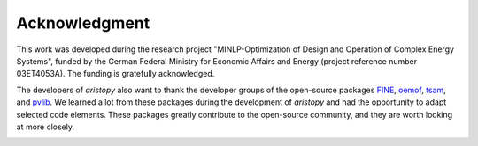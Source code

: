 ##############
Acknowledgment
##############

This work was developed during the research project "MINLP-Optimization of Design and Operation of Complex Energy Systems", 
funded by the German Federal Ministry for Economic Affairs and Energy (project reference number 03ET4053A). 
The funding is gratefully acknowledged.

The developers of *aristopy* also want to thank the developer groups of the open-source packages 
`FINE <https://github.com/FZJ-IEK3-VSA/FINE>`_, `oemof <https://github.com/oemof>`_, `tsam <https://github.com/FZJ-IEK3-VSA/tsam>`_, 
and `pvlib <https://github.com/pvlib/pvlib-python>`_.
We learned a lot from these packages during the development of *aristopy* and had the opportunity to adapt selected code elements.
These packages greatly contribute to the open-source community, and they are worth looking at more closely.

.. image:: misc/bmwi_logo.png
    :target: https://www.energietechnik.tu-berlin.de/menue/forschung/energiesystemanalyse_und_optimierung/oeb_ensys/
    :width: 200px
    :alt: BMWi Logo
    :align: left
